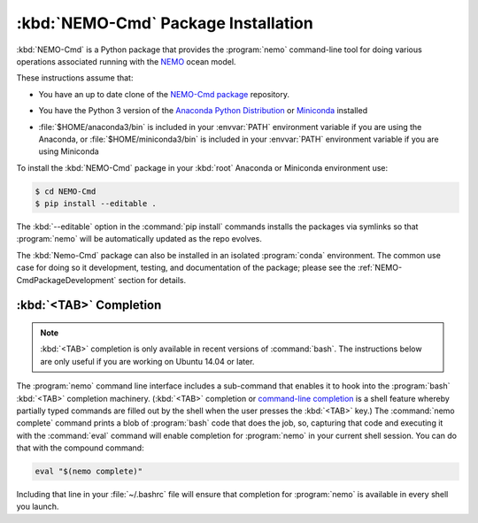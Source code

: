 .. Copyright 2013-2016 The Salish Sea MEOPAR conttributors
.. and The University of British Columbia
..
.. Licensed under the Apache License, Version 2.0 (the "License");
.. you may not use this file except in compliance with the License.
.. You may obtain a copy of the License at
..
..    http://www.apache.org/licenses/LICENSE-2.0
..
.. Unless required by applicable law or agreed to in writing, software
.. distributed under the License is distributed on an "AS IS" BASIS,
.. WITHOUT WARRANTIES OR CONDITIONS OF ANY KIND, either express or implied.
.. See the License for the specific language governing permissions and
.. limitations under the License.


.. _NEMO-CmdPackageInstallation:

************************************
:kbd:`NEMO-Cmd` Package Installation
************************************

:kbd:`NEMO-Cmd` is a Python package that provides the :program:`nemo` command-line tool for doing various operations associated running with the `NEMO`_ ocean model.

.. _NEMO: http://www.nemo-ocean.eu/

These instructions assume that:

* You have an up to date clone of the `NEMO-Cmd package`_ repository.

.. _NEMO-Cmd package: https://bitbucket.org/salishsea/nemo-cmd

* You have the Python 3 version of the `Anaconda Python Distribution`_ or `Miniconda`_ installed

.. _Anaconda Python Distribution: http://www.continuum.io/downloads
.. _Miniconda: http://conda.pydata.org/miniconda.html

* :file:`$HOME/anaconda3/bin` is included in your :envvar:`PATH` environment variable if you are using the Anaconda,
  or :file:`$HOME/miniconda3/bin` is included in your :envvar:`PATH` environment variable if you are using Miniconda

To install the :kbd:`NEMO-Cmd` package in your :kbd:`root` Anaconda or Miniconda environment use:

.. code-block:: bash

    $ cd NEMO-Cmd
    $ pip install --editable .

The :kbd:`--editable` option in the :command:`pip install` commands installs the packages via symlinks so that :program:`nemo` will be automatically updated as the repo evolves.

The :kbd:`Nemo-Cmd` package can also be installed in an isolated :program:`conda` environment.
The common use case for doing so it development,
testing,
and documentation of the package;
please see the :ref:`NEMO-CmdPackageDevelopment` section for details.


.. _nemoTabCompletion:

:kbd:`<TAB>` Completion
=======================

.. note::

    :kbd:`<TAB>` completion is only available in recent versions of :command:`bash`.
    The instructions below are only useful if you are working on Ubuntu 14.04 or later.

The :program:`nemo` command line interface includes a sub-command that enables it to hook into the :program:`bash` :kbd:`<TAB>` completion machinery.
(:kbd:`<TAB>` completion or `command-line completion`_ is a shell feature whereby partially typed commands are filled out by the shell when the user presses the :kbd:`<TAB>` key.)
The :command:`nemo complete` command prints a blob of :program:`bash` code that does the job,
so,
capturing that code and executing it with the :command:`eval` command will enable completion for :program:`nemo` in your current shell session.
You can do that with the compound command:

.. code-block:: bash

    eval "$(nemo complete)"

Including that line in your :file:`~/.bashrc` file will ensure that completion for :program:`nemo` is available in every shell you launch.

.. _command-line completion: http://en.wikipedia.org/wiki/Command-line_completion
